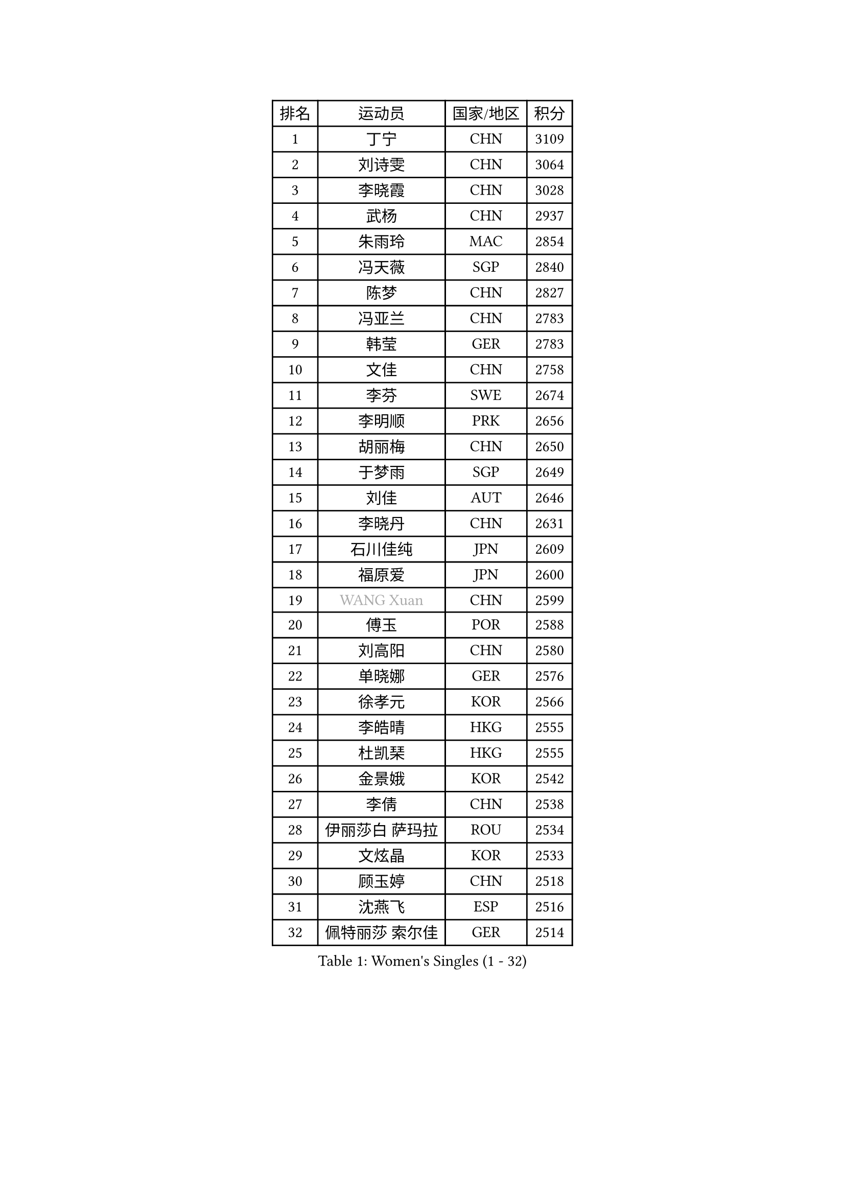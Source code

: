 
#set text(font: ("Courier New", "NSimSun"))
#figure(
  caption: "Women's Singles (1 - 32)",
    table(
      columns: 4,
      [排名], [运动员], [国家/地区], [积分],
      [1], [丁宁], [CHN], [3109],
      [2], [刘诗雯], [CHN], [3064],
      [3], [李晓霞], [CHN], [3028],
      [4], [武杨], [CHN], [2937],
      [5], [朱雨玲], [MAC], [2854],
      [6], [冯天薇], [SGP], [2840],
      [7], [陈梦], [CHN], [2827],
      [8], [冯亚兰], [CHN], [2783],
      [9], [韩莹], [GER], [2783],
      [10], [文佳], [CHN], [2758],
      [11], [李芬], [SWE], [2674],
      [12], [李明顺], [PRK], [2656],
      [13], [胡丽梅], [CHN], [2650],
      [14], [于梦雨], [SGP], [2649],
      [15], [刘佳], [AUT], [2646],
      [16], [李晓丹], [CHN], [2631],
      [17], [石川佳纯], [JPN], [2609],
      [18], [福原爱], [JPN], [2600],
      [19], [#text(gray, "WANG Xuan")], [CHN], [2599],
      [20], [傅玉], [POR], [2588],
      [21], [刘高阳], [CHN], [2580],
      [22], [单晓娜], [GER], [2576],
      [23], [徐孝元], [KOR], [2566],
      [24], [李皓晴], [HKG], [2555],
      [25], [杜凯琹], [HKG], [2555],
      [26], [金景娥], [KOR], [2542],
      [27], [李倩], [CHN], [2538],
      [28], [伊丽莎白 萨玛拉], [ROU], [2534],
      [29], [文炫晶], [KOR], [2533],
      [30], [顾玉婷], [CHN], [2518],
      [31], [沈燕飞], [ESP], [2516],
      [32], [佩特丽莎 索尔佳], [GER], [2514],
    )
  )#pagebreak()

#set text(font: ("Courier New", "NSimSun"))
#figure(
  caption: "Women's Singles (33 - 64)",
    table(
      columns: 4,
      [排名], [运动员], [国家/地区], [积分],
      [33], [侯美玲], [TUR], [2514],
      [34], [RI Mi Gyong], [PRK], [2509],
      [35], [李倩], [POL], [2505],
      [36], [王曼昱], [CHN], [2504],
      [37], [梁夏银], [KOR], [2503],
      [38], [木子], [CHN], [2499],
      [39], [#text(gray, "ZHAO Yan")], [CHN], [2498],
      [40], [LI Chunli], [NZL], [2498],
      [41], [杨晓欣], [MON], [2497],
      [42], [平野早矢香], [JPN], [2492],
      [43], [李洁], [NED], [2489],
      [44], [陈幸同], [CHN], [2487],
      [45], [KIM Hye Song], [PRK], [2485],
      [46], [PARTYKA Natalia], [POL], [2483],
      [47], [乔治娜 波塔], [HUN], [2482],
      [48], [PASKAUSKIENE Ruta], [LTU], [2476],
      [49], [SOLJA Amelie], [AUT], [2474],
      [50], [EKHOLM Matilda], [SWE], [2473],
      [51], [吴佳多], [GER], [2469],
      [52], [李佼], [NED], [2468],
      [53], [索菲亚 波尔卡诺娃], [AUT], [2464],
      [54], [陈思羽], [TPE], [2463],
      [55], [NG Wing Nam], [HKG], [2463],
      [56], [LIU Xi], [CHN], [2449],
      [57], [LI Xue], [FRA], [2449],
      [58], [石垣优香], [JPN], [2446],
      [59], [GRZYBOWSKA-FRANC Katarzyna], [POL], [2443],
      [60], [LIN Ye], [SGP], [2437],
      [61], [ABE Megumi], [JPN], [2430],
      [62], [田志希], [KOR], [2427],
      [63], [萨比亚 温特], [GER], [2421],
      [64], [妮娜 米特兰姆], [GER], [2420],
    )
  )#pagebreak()

#set text(font: ("Courier New", "NSimSun"))
#figure(
  caption: "Women's Singles (65 - 96)",
    table(
      columns: 4,
      [排名], [运动员], [国家/地区], [积分],
      [65], [陈可], [CHN], [2419],
      [66], [YOON Sunae], [KOR], [2418],
      [67], [#text(gray, "福冈春菜")], [JPN], [2414],
      [68], [SIBLEY Kelly], [ENG], [2411],
      [69], [PARK Youngsook], [KOR], [2411],
      [70], [张蔷], [CHN], [2411],
      [71], [LEE I-Chen], [TPE], [2411],
      [72], [PESOTSKA Margaryta], [UKR], [2410],
      [73], [FEHER Gabriela], [SRB], [2409],
      [74], [姜华珺], [HKG], [2408],
      [75], [森田美咲], [JPN], [2406],
      [76], [布里特 伊尔兰德], [NED], [2403],
      [77], [CHOI Moonyoung], [KOR], [2403],
      [78], [JIA Jun], [CHN], [2400],
      [79], [#text(gray, "YAMANASHI Yuri")], [JPN], [2397],
      [80], [玛妮卡 巴特拉], [IND], [2395],
      [81], [MONTEIRO DODEAN Daniela], [ROU], [2388],
      [82], [XIAN Yifang], [FRA], [2385],
      [83], [维多利亚 帕芙洛维奇], [BLR], [2385],
      [84], [倪夏莲], [LUX], [2384],
      [85], [伊藤美诚], [JPN], [2380],
      [86], [张墨], [CAN], [2376],
      [87], [ZHU Chaohui], [CHN], [2376],
      [88], [#text(gray, "NONAKA Yuki")], [JPN], [2373],
      [89], [KIM Jong], [PRK], [2372],
      [90], [平野美宇], [JPN], [2372],
      [91], [LIU Xin], [CHN], [2371],
      [92], [佐藤瞳], [JPN], [2370],
      [93], [伯纳黛特 斯佐科斯], [ROU], [2369],
      [94], [IACOB Camelia], [ROU], [2368],
      [95], [MAEDA Miyu], [JPN], [2363],
      [96], [伊莲 埃万坎], [GER], [2363],
    )
  )#pagebreak()

#set text(font: ("Courier New", "NSimSun"))
#figure(
  caption: "Women's Singles (97 - 128)",
    table(
      columns: 4,
      [排名], [运动员], [国家/地区], [积分],
      [97], [LANG Kristin], [GER], [2359],
      [98], [何卓佳], [CHN], [2358],
      [99], [若宫三纱子], [JPN], [2358],
      [100], [GU Ruochen], [CHN], [2358],
      [101], [TAN Wenling], [ITA], [2354],
      [102], [蒂娜 梅谢芙], [EGY], [2352],
      [103], [李恩姬], [KOR], [2351],
      [104], [VACENOVSKA Iveta], [CZE], [2349],
      [105], [KUMAHARA Luca], [BRA], [2345],
      [106], [SHENG Dandan], [CHN], [2344],
      [107], [SO Eka], [JPN], [2341],
      [108], [RAKOVAC Lea], [CRO], [2337],
      [109], [LOVAS Petra], [HUN], [2337],
      [110], [李佳燚], [CHN], [2335],
      [111], [PARK Seonghye], [KOR], [2334],
      [112], [张安], [USA], [2333],
      [113], [#text(gray, "DRINKHALL Joanna")], [ENG], [2332],
      [114], [车晓曦], [CHN], [2331],
      [115], [帖雅娜], [HKG], [2329],
      [116], [TIKHOMIROVA Anna], [RUS], [2329],
      [117], [森樱], [JPN], [2328],
      [118], [KREKINA Svetlana], [RUS], [2324],
      [119], [郑怡静], [TPE], [2322],
      [120], [WANG Chen], [CHN], [2321],
      [121], [PENKAVOVA Katerina], [CZE], [2319],
      [122], [BALAZOVA Barbora], [SVK], [2318],
      [123], [BARTHEL Zhenqi], [GER], [2318],
      [124], [NG Sock Khim], [MAS], [2316],
      [125], [MATSUDAIRA Shiho], [JPN], [2314],
      [126], [SILVA Yadira], [MEX], [2311],
      [127], [BEH Lee Wei], [MAS], [2310],
      [128], [MIKHAILOVA Polina], [RUS], [2309],
    )
  )